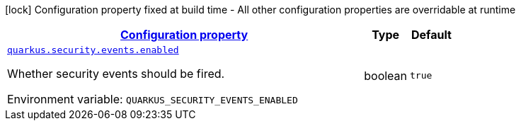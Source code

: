 
:summaryTableId: quarkus-security-config-group-security-config-security-events-config
[.configuration-legend]
icon:lock[title=Fixed at build time] Configuration property fixed at build time - All other configuration properties are overridable at runtime
[.configuration-reference, cols="80,.^10,.^10"]
|===

h|[[quarkus-security-config-group-security-config-security-events-config_configuration]]link:#quarkus-security-config-group-security-config-security-events-config_configuration[Configuration property]

h|Type
h|Default

a| [[quarkus-security-config-group-security-config-security-events-config_quarkus-security-events-enabled]]`link:#quarkus-security-config-group-security-config-security-events-config_quarkus-security-events-enabled[quarkus.security.events.enabled]`


[.description]
--
Whether security events should be fired.

ifdef::add-copy-button-to-env-var[]
Environment variable: env_var_with_copy_button:+++QUARKUS_SECURITY_EVENTS_ENABLED+++[]
endif::add-copy-button-to-env-var[]
ifndef::add-copy-button-to-env-var[]
Environment variable: `+++QUARKUS_SECURITY_EVENTS_ENABLED+++`
endif::add-copy-button-to-env-var[]
--|boolean 
|`true`

|===